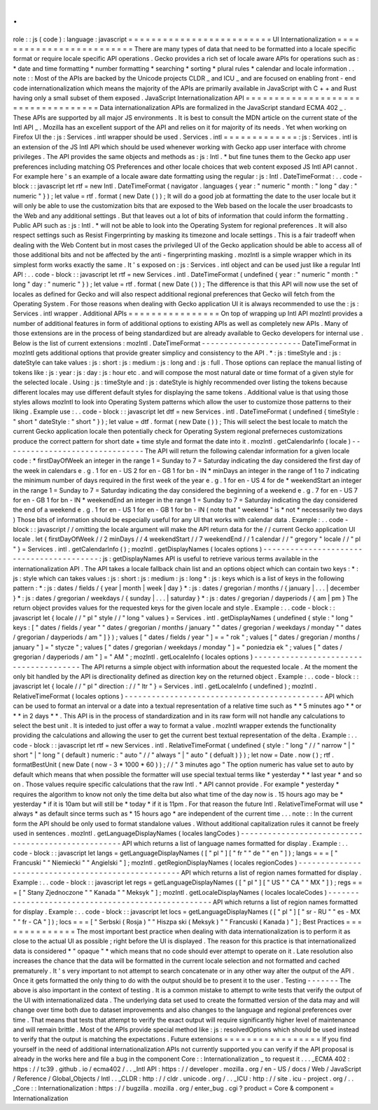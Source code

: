 .
.
role
:
:
js
(
code
)
:
language
:
javascript
=
=
=
=
=
=
=
=
=
=
=
=
=
=
=
=
=
=
=
=
=
=
=
=
=
UI
Internationalization
=
=
=
=
=
=
=
=
=
=
=
=
=
=
=
=
=
=
=
=
=
=
=
=
=
There
are
many
types
of
data
that
need
to
be
formatted
into
a
locale
specific
format
or
require
locale
specific
API
operations
.
Gecko
provides
a
rich
set
of
locale
aware
APIs
for
operations
such
as
:
*
date
and
time
formatting
*
number
formatting
*
searching
*
sorting
*
plural
rules
*
calendar
and
locale
information
.
.
note
:
:
Most
of
the
APIs
are
backed
by
the
Unicode
projects
CLDR
_
and
ICU
_
and
are
focused
on
enabling
front
-
end
code
internationalization
which
means
the
majority
of
the
APIs
are
primarily
available
in
JavaScript
with
C
+
+
and
Rust
having
only
a
small
subset
of
them
exposed
.
JavaScript
Internationalization
API
=
=
=
=
=
=
=
=
=
=
=
=
=
=
=
=
=
=
=
=
=
=
=
=
=
=
=
=
=
=
=
=
=
=
=
Data
internationalization
APIs
are
formalized
in
the
JavaScript
standard
ECMA
402
_
.
These
APIs
are
supported
by
all
major
JS
environments
.
It
is
best
to
consult
the
MDN
article
on
the
current
state
of
the
Intl
API
_
.
Mozilla
has
an
excellent
support
of
the
API
and
relies
on
it
for
majority
of
its
needs
.
Yet
when
working
on
Firefox
UI
the
:
js
:
Services
.
intl
wrapper
should
be
used
.
Services
.
intl
=
=
=
=
=
=
=
=
=
=
=
=
=
:
js
:
Services
.
intl
is
an
extension
of
the
JS
Intl
API
which
should
be
used
whenever
working
with
Gecko
app
user
interface
with
chrome
privileges
.
The
API
provides
the
same
objects
and
methods
as
:
js
:
Intl
.
*
but
fine
tunes
them
to
the
Gecko
app
user
preferences
including
matching
OS
Preferences
and
other
locale
choices
that
web
content
exposed
JS
Intl
API
cannot
.
For
example
here
'
s
an
example
of
a
locale
aware
date
formatting
using
the
regular
:
js
:
Intl
.
DateTimeFormat
:
.
.
code
-
block
:
:
javascript
let
rtf
=
new
Intl
.
DateTimeFormat
(
navigator
.
languages
{
year
:
"
numeric
"
month
:
"
long
"
day
:
"
numeric
"
}
)
;
let
value
=
rtf
.
format
(
new
Date
(
)
)
;
It
will
do
a
good
job
at
formatting
the
date
to
the
user
locale
but
it
will
only
be
able
to
use
the
customization
bits
that
are
exposed
to
the
Web
based
on
the
locale
the
user
broadcasts
to
the
Web
and
any
additional
settings
.
But
that
leaves
out
a
lot
of
bits
of
information
that
could
inform
the
formatting
.
Public
API
such
as
:
js
:
Intl
.
*
will
not
be
able
to
look
into
the
Operating
System
for
regional
preferences
.
It
will
also
respect
settings
such
as
Resist
Fingerprinting
by
masking
its
timezone
and
locale
settings
.
This
is
a
fair
tradeoff
when
dealing
with
the
Web
Content
but
in
most
cases
the
privileged
UI
of
the
Gecko
application
should
be
able
to
access
all
of
those
additional
bits
and
not
be
affected
by
the
anti
-
fingerprinting
masking
.
mozIntl
is
a
simple
wrapper
which
in
its
simplest
form
works
exactly
the
same
.
It
'
s
exposed
on
:
js
:
Services
.
intl
object
and
can
be
used
just
like
a
regular
Intl
API
:
.
.
code
-
block
:
:
javascript
let
rtf
=
new
Services
.
intl
.
DateTimeFormat
(
undefined
{
year
:
"
numeric
"
month
:
"
long
"
day
:
"
numeric
"
}
)
;
let
value
=
rtf
.
format
(
new
Date
(
)
)
;
The
difference
is
that
this
API
will
now
use
the
set
of
locales
as
defined
for
Gecko
and
will
also
respect
additional
regional
preferences
that
Gecko
will
fetch
from
the
Operating
System
.
For
those
reasons
when
dealing
with
Gecko
application
UI
it
is
always
recommended
to
use
the
:
js
:
Services
.
intl
wrapper
.
Additional
APIs
=
=
=
=
=
=
=
=
=
=
=
=
=
=
=
=
On
top
of
wrapping
up
Intl
API
mozIntl
provides
a
number
of
additional
features
in
form
of
additional
options
to
existing
APIs
as
well
as
completely
new
APIs
.
Many
of
those
extensions
are
in
the
process
of
being
standardized
but
are
already
available
to
Gecko
developers
for
internal
use
.
Below
is
the
list
of
current
extensions
:
mozIntl
.
DateTimeFormat
-
-
-
-
-
-
-
-
-
-
-
-
-
-
-
-
-
-
-
-
-
-
DateTimeFormat
in
mozIntl
gets
additional
options
that
provide
greater
simplicy
and
consistency
to
the
API
.
*
:
js
:
timeStyle
and
:
js
:
dateStyle
can
take
values
:
js
:
short
:
js
:
medium
:
js
:
long
and
:
js
:
full
.
Those
options
can
replace
the
manual
listing
of
tokens
like
:
js
:
year
:
js
:
day
:
js
:
hour
etc
.
and
will
compose
the
most
natural
date
or
time
format
of
a
given
style
for
the
selected
locale
.
Using
:
js
:
timeStyle
and
:
js
:
dateStyle
is
highly
recommended
over
listing
the
tokens
because
different
locales
may
use
different
default
styles
for
displaying
the
same
tokens
.
Additional
value
is
that
using
those
styles
allows
mozIntl
to
look
into
Operating
System
patterns
which
allow
the
user
to
customize
those
patterns
to
their
liking
.
Example
use
:
.
.
code
-
block
:
:
javascript
let
dtf
=
new
Services
.
intl
.
DateTimeFormat
(
undefined
{
timeStyle
:
"
short
"
dateStyle
:
"
short
"
}
)
;
let
value
=
dtf
.
format
(
new
Date
(
)
)
;
This
will
select
the
best
locale
to
match
the
current
Gecko
application
locale
then
potentially
check
for
Operating
System
regional
preferneces
customizations
produce
the
correct
pattern
for
short
date
+
time
style
and
format
the
date
into
it
.
mozIntl
.
getCalendarInfo
(
locale
)
-
-
-
-
-
-
-
-
-
-
-
-
-
-
-
-
-
-
-
-
-
-
-
-
-
-
-
-
-
-
-
The
API
will
return
the
following
calendar
information
for
a
given
locale
code
:
*
firstDayOfWeek
an
integer
in
the
range
1
=
Sunday
to
7
=
Saturday
indicating
the
day
considered
the
first
day
of
the
week
in
calendars
e
.
g
.
1
for
en
-
US
2
for
en
-
GB
1
for
bn
-
IN
*
minDays
an
integer
in
the
range
of
1
to
7
indicating
the
minimum
number
of
days
required
in
the
first
week
of
the
year
e
.
g
.
1
for
en
-
US
4
for
de
*
weekendStart
an
integer
in
the
range
1
=
Sunday
to
7
=
Saturday
indicating
the
day
considered
the
beginning
of
a
weekend
e
.
g
.
7
for
en
-
US
7
for
en
-
GB
1
for
bn
-
IN
*
weekendEnd
an
integer
in
the
range
1
=
Sunday
to
7
=
Saturday
indicating
the
day
considered
the
end
of
a
weekend
e
.
g
.
1
for
en
-
US
1
for
en
-
GB
1
for
bn
-
IN
(
note
that
"
weekend
"
is
*
not
*
necessarily
two
days
)
Those
bits
of
information
should
be
especially
useful
for
any
UI
that
works
with
calendar
data
.
Example
:
.
.
code
-
block
:
:
javascript
/
/
omitting
the
locale
argument
will
make
the
API
return
data
for
the
/
/
current
Gecko
application
UI
locale
.
let
{
firstDayOfWeek
/
/
2
minDays
/
/
4
weekendStart
/
/
7
weekendEnd
/
/
1
calendar
/
/
"
gregory
"
locale
/
/
"
pl
"
}
=
Services
.
intl
.
getCalendarInfo
(
)
;
mozIntl
.
getDisplayNames
(
locales
options
)
-
-
-
-
-
-
-
-
-
-
-
-
-
-
-
-
-
-
-
-
-
-
-
-
-
-
-
-
-
-
-
-
-
-
-
-
-
-
-
-
-
:
js
:
getDisplayNames
API
is
useful
to
retrieve
various
terms
available
in
the
internationalization
API
.
The
API
takes
a
locale
fallback
chain
list
and
an
options
object
which
can
contain
two
keys
:
*
:
js
:
style
which
can
takes
values
:
js
:
short
:
js
:
medium
:
js
:
long
*
:
js
:
keys
which
is
a
list
of
keys
in
the
following
pattern
:
*
:
js
:
dates
/
fields
/
{
year
|
month
|
week
|
day
}
*
:
js
:
dates
/
gregorian
/
months
/
{
january
|
.
.
.
|
december
}
*
:
js
:
dates
/
gregorian
/
weekdays
/
{
sunday
|
.
.
.
|
saturday
}
*
:
js
:
dates
/
gregorian
/
dayperiods
/
{
am
|
pm
}
The
return
object
provides
values
for
the
requested
keys
for
the
given
locale
and
style
.
Example
:
.
.
code
-
block
:
:
javascript
let
{
locale
/
/
"
pl
"
style
/
/
"
long
"
values
}
=
Services
.
intl
.
getDisplayNames
(
undefined
{
style
:
"
long
"
keys
:
[
"
dates
/
fields
/
year
"
"
dates
/
gregorian
/
months
/
january
"
"
dates
/
gregorian
/
weekdays
/
monday
"
"
dates
/
gregorian
/
dayperiods
/
am
"
]
}
)
;
values
[
"
dates
/
fields
/
year
"
]
=
=
"
rok
"
;
values
[
"
dates
/
gregorian
/
months
/
january
"
]
=
"
stycze
"
;
values
[
"
dates
/
gregorian
/
weekdays
/
monday
"
]
=
"
poniedzia
ek
"
;
values
[
"
dates
/
gregorian
/
dayperiods
/
am
"
]
=
"
AM
"
;
mozIntl
.
getLocaleInfo
(
locales
options
)
-
-
-
-
-
-
-
-
-
-
-
-
-
-
-
-
-
-
-
-
-
-
-
-
-
-
-
-
-
-
-
-
-
-
-
-
-
-
-
The
API
returns
a
simple
object
with
information
about
the
requested
locale
.
At
the
moment
the
only
bit
handled
by
the
API
is
directionality
defined
as
direction
key
on
the
returned
object
.
Example
:
.
.
code
-
block
:
:
javascript
let
{
locale
/
/
"
pl
"
direction
:
/
/
"
ltr
"
}
=
Services
.
intl
.
getLocaleInfo
(
undefined
)
;
mozIntl
.
RelativeTimeFormat
(
locales
options
)
-
-
-
-
-
-
-
-
-
-
-
-
-
-
-
-
-
-
-
-
-
-
-
-
-
-
-
-
-
-
-
-
-
-
-
-
-
-
-
-
-
-
-
-
API
which
can
be
used
to
format
an
interval
or
a
date
into
a
textual
representation
of
a
relative
time
such
as
*
*
5
minutes
ago
*
*
or
*
*
in
2
days
*
*
.
This
API
is
in
the
process
of
standardization
and
in
its
raw
form
will
not
handle
any
calculations
to
select
the
best
unit
.
It
is
inteded
to
just
offer
a
way
to
format
a
value
.
mozIntl
wrapper
extends
the
functionality
providing
the
calculations
and
allowing
the
user
to
get
the
current
best
textual
representation
of
the
delta
.
Example
:
.
.
code
-
block
:
:
javascript
let
rtf
=
new
Services
.
intl
.
RelativeTimeFormat
(
undefined
{
style
:
"
long
"
/
/
"
narrow
"
|
"
short
"
|
"
long
"
(
default
)
numeric
:
"
auto
"
/
/
"
always
"
|
"
auto
"
(
defualt
)
}
)
;
let
now
=
Date
.
now
(
)
;
rtf
.
formatBestUnit
(
new
Date
(
now
-
3
*
1000
*
60
)
)
;
/
/
"
3
minutes
ago
"
The
option
numeric
has
value
set
to
auto
by
default
which
means
that
when
possible
the
formatter
will
use
special
textual
terms
like
*
yesterday
*
*
last
year
*
and
so
on
.
Those
values
require
specific
calculations
that
the
raw
Intl
.
*
API
cannot
provide
.
For
example
*
yesterday
*
requires
the
algorithm
to
know
not
only
the
time
delta
but
also
what
time
of
the
day
now
is
.
15
hours
ago
may
be
*
yesterday
*
if
it
is
10am
but
will
still
be
*
today
*
if
it
is
11pm
.
For
that
reason
the
future
Intl
.
RelativeTimeFormat
will
use
*
always
*
as
default
since
terms
such
as
*
15
hours
ago
*
are
independent
of
the
current
time
.
.
.
note
:
:
In
the
current
form
the
API
should
be
only
used
to
format
standalone
values
.
Without
additional
capitalization
rules
it
cannot
be
freely
used
in
sentences
.
mozIntl
.
getLanguageDisplayNames
(
locales
langCodes
)
-
-
-
-
-
-
-
-
-
-
-
-
-
-
-
-
-
-
-
-
-
-
-
-
-
-
-
-
-
-
-
-
-
-
-
-
-
-
-
-
-
-
-
-
-
-
-
-
-
-
-
API
which
returns
a
list
of
language
names
formatted
for
display
.
Example
:
.
.
code
-
block
:
:
javascript
let
langs
=
getLanguageDisplayNames
(
[
"
pl
"
]
[
"
fr
"
"
de
"
"
en
"
]
)
;
langs
=
=
=
[
"
Francuski
"
"
Niemiecki
"
"
Angielski
"
]
;
mozIntl
.
getRegionDisplayNames
(
locales
regionCodes
)
-
-
-
-
-
-
-
-
-
-
-
-
-
-
-
-
-
-
-
-
-
-
-
-
-
-
-
-
-
-
-
-
-
-
-
-
-
-
-
-
-
-
-
-
-
-
-
-
-
-
-
API
which
returns
a
list
of
region
names
formatted
for
display
.
Example
:
.
.
code
-
block
:
:
javascript
let
regs
=
getLanguageDisplayNames
(
[
"
pl
"
]
[
"
US
"
"
CA
"
"
MX
"
]
)
;
regs
=
=
=
[
"
Stany
Zjednoczone
"
"
Kanada
"
"
Meksyk
"
]
;
mozIntl
.
getLocaleDisplayNames
(
locales
localeCodes
)
-
-
-
-
-
-
-
-
-
-
-
-
-
-
-
-
-
-
-
-
-
-
-
-
-
-
-
-
-
-
-
-
-
-
-
-
-
-
-
-
-
-
-
-
-
-
-
-
-
-
-
API
which
returns
a
list
of
region
names
formatted
for
display
.
Example
:
.
.
code
-
block
:
:
javascript
let
locs
=
getLanguageDisplayNames
(
[
"
pl
"
]
[
"
sr
-
RU
"
"
es
-
MX
"
"
fr
-
CA
"
]
)
;
locs
=
=
=
[
"
Serbski
(
Rosja
)
"
"
Hiszpa
ski
(
Meksyk
)
"
"
Francuski
(
Kanada
)
"
]
;
Best
Practices
=
=
=
=
=
=
=
=
=
=
=
=
=
=
The
most
important
best
practice
when
dealing
with
data
internationalization
is
to
perform
it
as
close
to
the
actual
UI
as
possible
;
right
before
the
UI
is
displayed
.
The
reason
for
this
practice
is
that
internationalized
data
is
considered
*
"
opaque
"
*
which
means
that
no
code
should
ever
attempt
to
operate
on
it
.
Late
resolution
also
increases
the
chance
that
the
data
will
be
formatted
in
the
current
locale
selection
and
not
formatted
and
cached
prematurely
.
It
'
s
very
important
to
not
attempt
to
search
concatenate
or
in
any
other
way
alter
the
output
of
the
API
.
Once
it
gets
formatted
the
only
thing
to
do
with
the
output
should
be
to
present
it
to
the
user
.
Testing
-
-
-
-
-
-
-
The
above
is
also
important
in
the
context
of
testing
.
It
is
a
common
mistake
to
attempt
to
write
tests
that
verify
the
output
of
the
UI
with
internationalized
data
.
The
underlying
data
set
used
to
create
the
formatted
version
of
the
data
may
and
will
change
over
time
both
due
to
dataset
improvements
and
also
changes
to
the
language
and
regional
preferences
over
time
.
That
means
that
tests
that
attempt
to
verify
the
exact
output
will
require
significantly
higher
level
of
maintenance
and
will
remain
brittle
.
Most
of
the
APIs
provide
special
method
like
:
js
:
resolvedOptions
which
should
be
used
instead
to
verify
that
the
output
is
matching
the
expectations
.
Future
extensions
=
=
=
=
=
=
=
=
=
=
=
=
=
=
=
=
=
If
you
find
yourself
in
the
need
of
additional
internationalization
APIs
not
currently
supported
you
can
verify
if
the
API
proposal
is
already
in
the
works
here
and
file
a
bug
in
the
component
Core
:
:
Internationalization
_
to
request
it
.
.
.
_ECMA
402
:
https
:
/
/
tc39
.
github
.
io
/
ecma402
/
.
.
_Intl
API
:
https
:
/
/
developer
.
mozilla
.
org
/
en
-
US
/
docs
/
Web
/
JavaScript
/
Reference
/
Global_Objects
/
Intl
.
.
_CLDR
:
http
:
/
/
cldr
.
unicode
.
org
/
.
.
_ICU
:
http
:
/
/
site
.
icu
-
project
.
org
/
.
.
_Core
:
:
Internationalization
:
https
:
/
/
bugzilla
.
mozilla
.
org
/
enter_bug
.
cgi
?
product
=
Core
&
component
=
Internationalization
